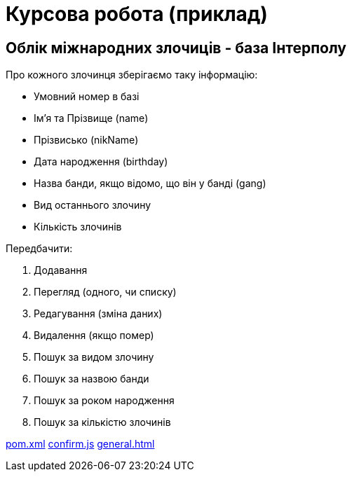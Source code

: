 = Курсова робота (приклад)

== Облік міжнародних злочиців - база Інтерполу

Про кожного злочинця зберігаємо таку інформацію:

- Умовний номер в базі
- Ім'я та Прізвище (name)
- Прізвисько (nikName)
- Дата народження (birthday)
- Назва банди, якщо відомо, що він у банді (gang)
- Вид останнього злочину
- Кількість злочинів


Передбачити:

. Додавання
. Перегляд (одного, чи списку)
. Редагування (зміна даних)
. Видалення (якщо помер)
. Пошук за видом злочину
. Пошук за назвою банди
. Пошук за роком народження
. Пошук за кількістю злочинів



https://gist.github.com/EugenyB/03835df5e6df48063b77fa13ef1ae596[pom.xml]
https://gist.github.com/EugenyB/ce058593062fc63d07662b297d548a8e[confirm.js]
https://gist.github.com/EugenyB/1943bd997f31b7f5e9061d1d62edece4[general.html]

